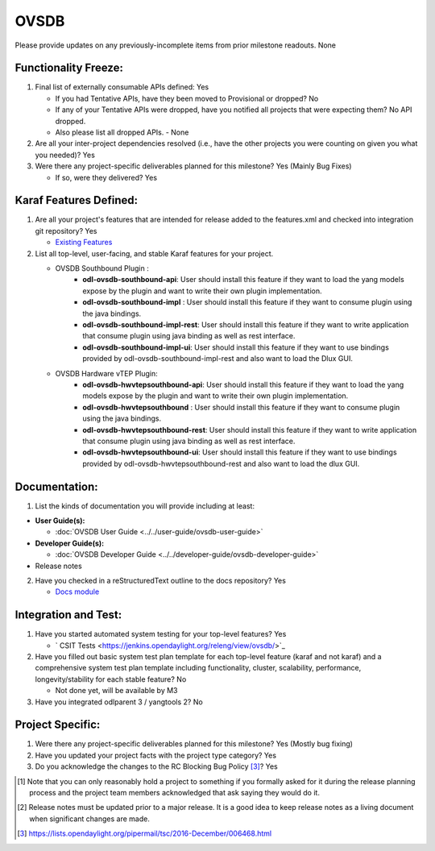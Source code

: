 =====
OVSDB
=====

Please provide updates on any previously-incomplete items from prior milestone
readouts.
None

Functionality Freeze:
---------------------

1. Final list of externally consumable APIs defined: Yes

   - If you had Tentative APIs, have they been moved to Provisional or dropped? No

   - If any of your Tentative APIs were dropped, have you notified all projects
     that were expecting them? No API dropped.
   - Also please list all dropped APIs. - None

2. Are all your inter-project dependencies resolved (i.e., have the other
   projects you were counting on given you what you needed)? Yes

3. Were there any project-specific deliverables planned for this milestone? Yes (Mainly Bug Fixes)

   - If so, were they delivered? Yes

Karaf Features Defined:
-----------------------

1. Are all your project's features that are intended for release added to the
   features.xml and checked into integration git repository? Yes

   - `Existing Features <https://git.opendaylight.org/gerrit/gitweb?p=ovsdb.git;a=tree;f=southbound/southbound-features;h=99e3dbd349e18886312a82db325f54ae2fb70ac6;hb=HEAD>`_

2. List all top-level, user-facing, and stable Karaf features for your project.

   - OVSDB Southbound Plugin :
        * **odl-ovsdb-southbound-api**: User should install this feature if they want to load the yang models expose by the plugin and want to write their own plugin implementation.
        * **odl-ovsdb-southbound-impl** : User should install this feature if they want to consume plugin using the java bindings.
        * **odl-ovsdb-southbound-impl-rest**: User should install this feature if they want to write application that consume plugin using java binding as well as rest interface.
        * **odl-ovsdb-southbound-impl-ui**: User should install this feature if they want to use bindings provided by odl-ovsdb-southbound-impl-rest and also want to load the Dlux GUI.

   - OVSDB Hardware vTEP Plugin:
        * **odl-ovsdb-hwvtepsouthbound-api**: User should install this feature if they want to load the yang models expose by the plugin and want to write their own plugin implementation.
        * **odl-ovsdb-hwvtepsouthbound** : User should install this feature if they want to consume plugin using the java bindings.
        * **odl-ovsdb-hwvtepsouthbound-rest**: User should install this feature if they want to write application that consume plugin using java binding as well as rest interface.
        * **odl-ovsdb-hwvtepsouthbound-ui**: User should install this feature if they want to use bindings provided by odl-ovsdb-hwvtepsouthbound-rest and also want to load the dlux GUI.

Documentation:
--------------

1. List the kinds of documentation you will provide including at least:

* **User Guide(s):**

  * :doc:`OVSDB User Guide <../../user-guide/ovsdb-user-guide>`

* **Developer Guide(s):**

  * :doc:`OVSDB Developer Guide <../../developer-guide/ovsdb-developer-guide>`

* Release notes

2. Have you checked in a reStructuredText outline to the docs repository? Yes

   - `Docs module <https://git.opendaylight.org/gerrit/gitweb?p=ovsdb.git;a=tree;f=docs;h=5369a85700cc02e8a9945fa7b1b0926c0f6e295f;hb=HEAD>`_

Integration and Test:
---------------------

1. Have you started automated system testing for your top-level features? Yes

   - ` CSIT Tests <https://jenkins.opendaylight.org/releng/view/ovsdb/>`_

2. Have you filled out basic system test plan template for each top-level
   feature (karaf and not karaf) and a comprehensive system test plan template
   including functionality, cluster, scalability, performance,
   longevity/stability for each stable feature? No

   - Not done yet, will be available by M3

3. Have you integrated odlparent 3 / yangtools 2? No

Project Specific:
-----------------

1. Were there any project-specific deliverables planned for this milestone? Yes (Mostly bug fixing)

2. Have you updated your project facts with the project type category? Yes

3. Do you acknowledge the changes to the RC Blocking Bug Policy [3]_? Yes

.. [1] Note that you can only reasonably hold a project to something if you
       formally asked for it during the release planning process and the project
       team members acknowledged that ask saying they would do it.
.. [2] Release notes must be updated prior to a major release. It is a good idea
       to keep release notes as a living document when significant changes are
       made.
.. [3] https://lists.opendaylight.org/pipermail/tsc/2016-December/006468.html
